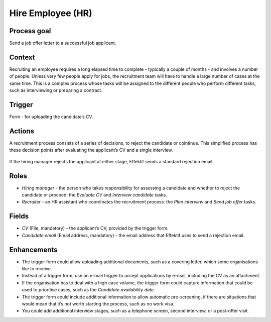 .. _hire-employee:

Hire Employee (HR)
------------------

Process goal
^^^^^^^^^^^^

Send a job offer letter to a successful job applicant.

Context
^^^^^^^

Recruiting an employee requires a long elapsed time to complete - typically a couple of months - and involves a number of people.
Unless very few people apply for jobs, the recruitment team will have to handle a large number of cases at the same time.
This is a complex process whose tasks will be assigned to the different people who perform different tasks, such as interviewing or preparing a contract.

Trigger
^^^^^^^

Form - for uploading the candidate’s CV.

Actions
^^^^^^^

A recruitment process consists of a series of decisions, to reject the candidate or cointinue. This simplified process has these decision points after evaluating the applicant’s CV and a single interview.

.. figure:: /_static/images/examples/hire-employee.png

If the hiring manager rejects the applicant at either stage, Effektif sends a standard rejection email.

Roles
^^^^^

* *Hiring manager* - the person who takes responsibility for assessing a candidate and whether to reject the candidate or proceed: the *Evaluate CV* and *Interview candidate* tasks.
* *Recruiter* - an HR assistant who coordinates the recruitment process: the *Plan interview* and *Send job offer* tasks.

Fields
^^^^^^

* *CV* (File, mandatory) - the applicant’s CV, provided by the trigger form.
* *Candidate email* (Email address, mandatory) - the email address that Effektif uses to send a rejection email.

Enhancements
^^^^^^^^^^^^

* The trigger form could allow uploading additional documents, such as a covering letter, which some organisations like to receive.
* Instead of a trigger form, use an e-mail trigger to accept applications by e-mail, including the CV as an attachment.
* If the organisation has to deal with a high case volume, the trigger form could capture information that could be used to prioritise cases, such as the *Candidate availability date*.
* The trigger form could include additional information to allow automatic pre-screening, if there are situations that would mean that it’s not worth starting the process, such as no work visa.
* You could add additional interview stages, such as a telephone screen, second interview, or a post-offer visit.
